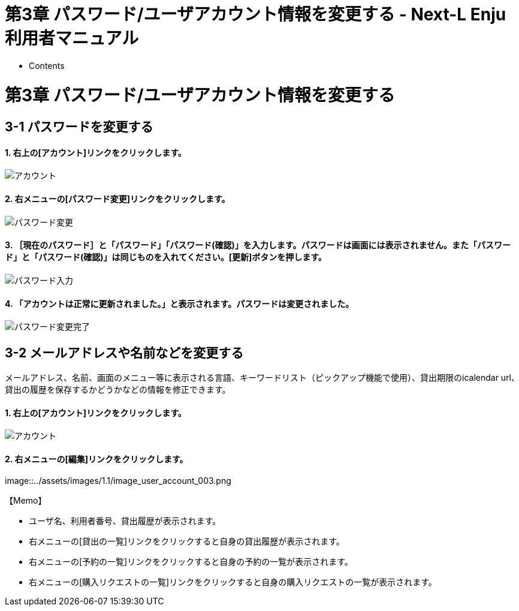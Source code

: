 = 第3章 パスワード/ユーザアカウント情報を変更する - Next-L Enju 利用者マニュアル
:doctype: book
:group: enju_user
:page-layout: page
:title_short: 第3章 パスワード/ユーザアカウント情報を変更する
:version: 1.4

* Contents

[#section3]
= 第3章 パスワード/ユーザアカウント情報を変更する

[#section3-1]
== 3-1 パスワードを変更する

[discrete]
==== 1. 右上の[アカウント]リンクをクリックします。

image::../assets/images/1.1/image_user_passwd_003.png[アカウント]

[discrete]
==== 2. 右メニューの[パスワード変更]リンクをクリックします。

image::../assets/images/1.1/image_user_passwd_005.png[パスワード変更]

[discrete]
==== 3. ［現在のパスワード］と「パスワード」「パスワード(確認)」を入力します。パスワードは画面には表示されません。また「パスワード」と「パスワード(確認)」は同じものを入れてください。[更新]ボタンを押します。

image::../assets/images/1.1/image_user_passwd_007.png[パスワード入力]

[discrete]
==== 4. 「アカウントは正常に更新されました。」と表示されます。パスワードは変更されました。

image::../assets/images/1.1/image_user_passwd_009.png[パスワード変更完了]

[#section3-2]
== 3-2 メールアドレスや名前などを変更する

メールアドレス、名前、画面のメニュー等に表示される言語、キーワードリスト（ピックアップ機能で使用）、貸出期限のicalendar url、貸出の履歴を保存するかどうかなどの情報を修正できます。

[discrete]
==== 1. 右上の[アカウント]リンクをクリックします。

image::../assets/images/1.1/image_user_passwd_003.png[アカウント]

[discrete]
==== 2. 右メニューの[編集]リンクをクリックします。

image::../assets/images/1.1/image_user_account_003.png[アカウントの編集]+++<div class="alert alert-info memo">+++【Memo】

* ユーザ名、利用者番号、貸出履歴が表示されます。
* 右メニューの[貸出の一覧]リンクをクリックすると自身の貸出履歴が表示されます。
* 右メニューの[予約の一覧]リンクをクリックすると自身の予約の一覧が表示されます。
* 右メニューの[購入リクエストの一覧]リンクをクリックすると自身の購入リクエストの一覧が表示されます。

////
元々、1.1.0, 1.1.1 には自身の購入リクエストしか表示できないバグがあったので
Librarian権限以上でも、全利用者の購入リクエストは1.1.0,1.1.1でも表示されないので注意
////+++</div>+++

[discrete]
==== 3. メールアドレスや名前を編集し、[更新する]をクリックします。

image::../assets/images/1.1/image_user_account_005.png[メールアドレスなどを編集]+++<div class="alert alert-info memo">+++【Memo】

* ユーザ名、有効期限、利用不可、権限、利用者グループ、利用者番号、図書館、参照に必要な権限については変更できません。変更が必要な場合は、職員に連絡ください。+++</div>+++

[discrete]
==== 4. 「メールアドレス」について

メールアドレスを登録しておくと、

* パスワードを忘れた時に、再設定されたパスワードを送信する機能が使えるようになります。
* 予約の取り置きのメールのお知らせがくるようになります。 ※ Enju Leaf 1.1.0 ではこの機能は動作しません（詳細 https://github.com/next-l/enju_leaf/issues/1016[issue #1016]）。
* 書誌詳細（「書誌情報を電子メールで送信する」リンク）で書誌をメールに送れるようになります。
* （管理者権限のみ）インポート・エクスポート・利用統計の集計の完了通知が来るようになります。

[discrete]
==== 5. 「フルネーム」「フルネーム（ヨミ）」について

表示に使われます（主に、図書館職員の管理用に用いられます）。

[discrete]
==== 6. 「言語」について

表示する言語を選ぶことができます。標準では、日本語と英語が選択可能です。

[discrete]
==== 7. 「キーワードリスト」について

ログインしたときに表示される「ピックアップ」資料は、このキーワードリストにいれたキーワードに関連したものを優先して表示します。

[discrete]
==== 8. 「貸出期限のicalendar url」について

こちらを[リセット]して表示したURLを使うことで、自身のカレンダーソフトに「貸出期限」などが表示されるように設定できます。

[discrete]
==== 9. 「貸出の履歴を保存する」について

チェックを入れると、現在借りている本だけでなく、返却した本の記録を閲覧できるようになります。ただし、チェックを入れるまえの返却本は表示されません。

{% include enju_user/toc.md %}

